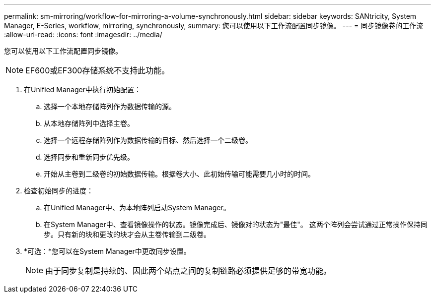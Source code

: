 ---
permalink: sm-mirroring/workflow-for-mirroring-a-volume-synchronously.html 
sidebar: sidebar 
keywords: SANtricity, System Manager, E-Series, workflow, mirroring, synchronously, 
summary: 您可以使用以下工作流配置同步镜像。 
---
= 同步镜像卷的工作流
:allow-uri-read: 
:icons: font
:imagesdir: ../media/


[role="lead"]
您可以使用以下工作流配置同步镜像。

[NOTE]
====
EF600或EF300存储系统不支持此功能。

====
. 在Unified Manager中执行初始配置：
+
.. 选择一个本地存储阵列作为数据传输的源。
.. 从本地存储阵列中选择主卷。
.. 选择一个远程存储阵列作为数据传输的目标、然后选择一个二级卷。
.. 选择同步和重新同步优先级。
.. 开始从主卷到二级卷的初始数据传输。根据卷大小、此初始传输可能需要几小时的时间。


. 检查初始同步的进度：
+
.. 在Unified Manager中、为本地阵列启动System Manager。
.. 在System Manager中、查看镜像操作的状态。镜像完成后、镜像对的状态为"最佳"。 这两个阵列会尝试通过正常操作保持同步。只有新的块和更改的块才会从主卷传输到二级卷。


. *可选：*您可以在System Manager中更改同步设置。
+
[NOTE]
====
由于同步复制是持续的、因此两个站点之间的复制链路必须提供足够的带宽功能。

====

